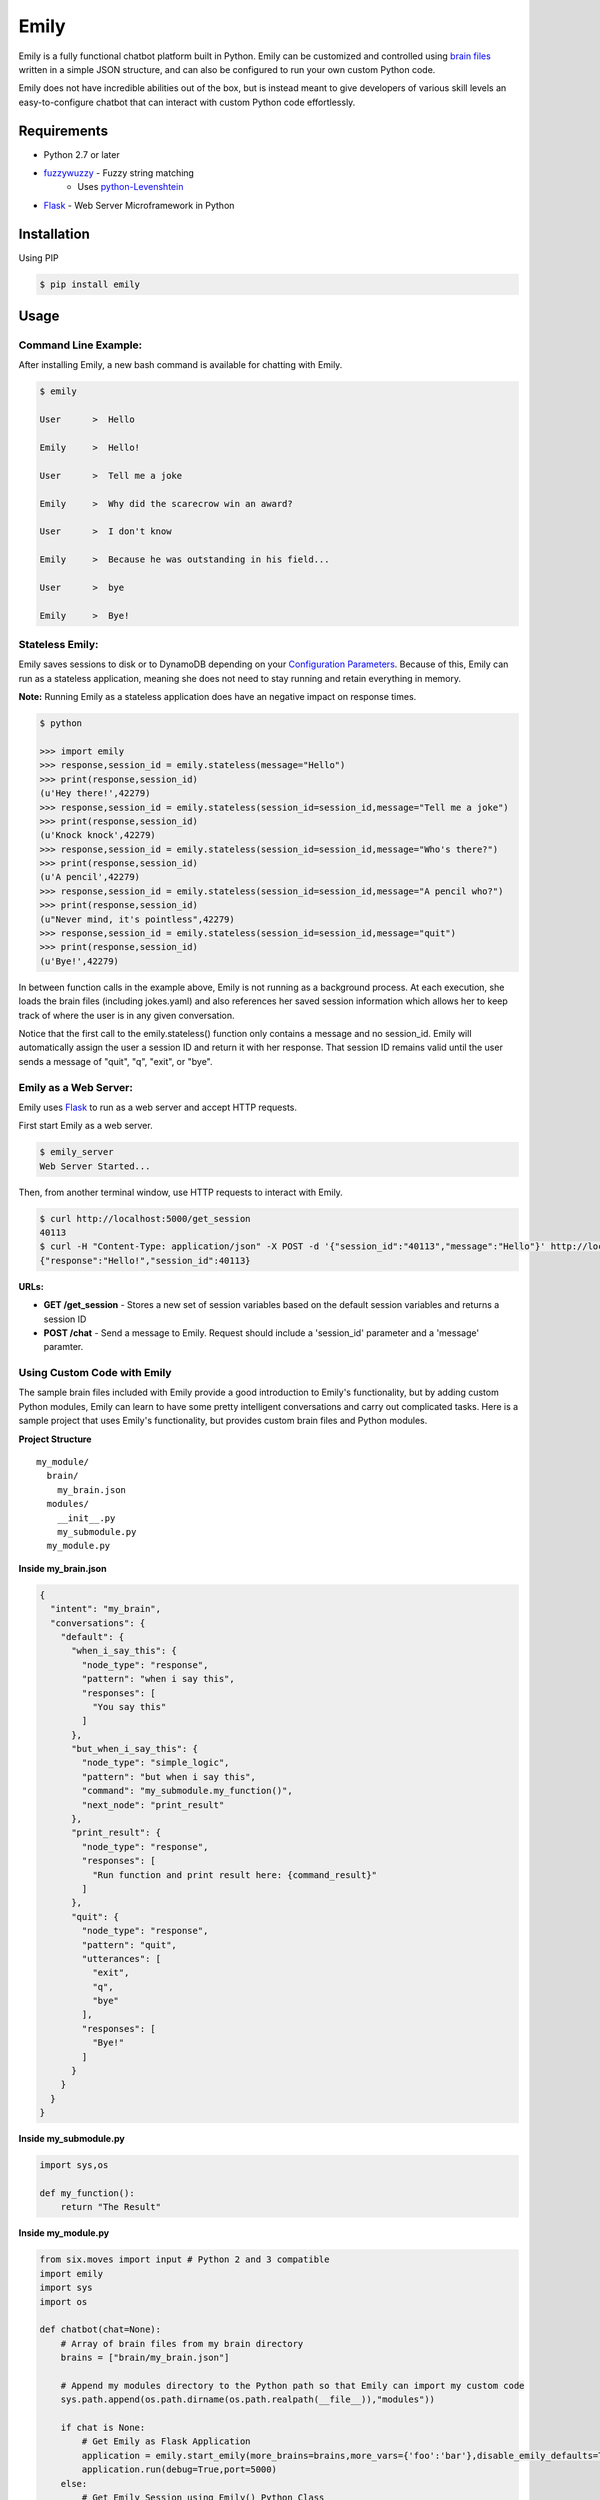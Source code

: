 =====
Emily
=====

Emily is a fully functional chatbot platform built in Python. Emily can be customized and controlled using `brain files`_ written in a simple JSON structure, and can also be configured to run your own custom Python code.

Emily does not have incredible abilities out of the box, but is instead meant to give developers of various skill levels an easy-to-configure chatbot that can interact with custom Python code effortlessly.

.. _brain files: brain/README.rst

Requirements
============

- Python 2.7 or later
- `fuzzywuzzy <https://github.com/seatgeek/fuzzywuzzy>`_ - Fuzzy string matching
    - Uses `python-Levenshtein <https://github.com/miohtama/python-Levenshtein>`_
- `Flask <https://github.com/pallets/flask>`_ - Web Server Microframework in Python

Installation
============

Using PIP

.. code-block:: bash

    $ pip install emily

Usage
=====

Command Line Example:
---------------------

After installing Emily, a new bash command is available for chatting with Emily.

.. code-block:: bash

    $ emily

    User      >  Hello

    Emily     >  Hello!

    User      >  Tell me a joke

    Emily     >  Why did the scarecrow win an award?
    
    User      >  I don't know
    
    Emily     >  Because he was outstanding in his field...
    
    User      >  bye
    
    Emily     >  Bye!

Stateless Emily:
-----------------

Emily saves sessions to disk or to DynamoDB depending on your `Configuration Parameters`_.
Because of this, Emily can run as a stateless application, meaning she does not need to stay running and retain everything in memory.

**Note:** Running Emily as a stateless application does have an negative impact on response times.

.. code-block:: bash

    $ python

    >>> import emily
    >>> response,session_id = emily.stateless(message="Hello")
    >>> print(response,session_id)
    (u'Hey there!',42279)
    >>> response,session_id = emily.stateless(session_id=session_id,message="Tell me a joke")
    >>> print(response,session_id)
    (u'Knock knock',42279)
    >>> response,session_id = emily.stateless(session_id=session_id,message="Who's there?")
    >>> print(response,session_id)
    (u'A pencil',42279)
    >>> response,session_id = emily.stateless(session_id=session_id,message="A pencil who?")
    >>> print(response,session_id)
    (u"Never mind, it's pointless",42279)
    >>> response,session_id = emily.stateless(session_id=session_id,message="quit")
    >>> print(response,session_id)
    (u'Bye!',42279)

In between function calls in the example above, Emily is not running as a background process. At each execution, she loads the brain files (including jokes.yaml) and also references her saved session information which allows her to keep track of where the user is in any given conversation.

Notice that the first call to the emily.stateless() function only contains a message and no session_id. Emily will automatically assign the user a session ID and return it with her response. That session ID remains valid until the user sends a message of "quit", "q", "exit", or "bye".

Emily as a Web Server:
----------------------

Emily uses `Flask <http://flask.pocoo.org/>`_ to run as a web server and accept HTTP requests.

First start Emily as a web server.

.. code-block:: bash

    $ emily_server
    Web Server Started...

Then, from another terminal window, use HTTP requests to interact with Emily.

.. code-block:: bash

    $ curl http://localhost:5000/get_session
    40113
    $ curl -H "Content-Type: application/json" -X POST -d '{"session_id":"40113","message":"Hello"}' http://localhost:5000/chat
    {"response":"Hello!","session_id":40113}

**URLs:**

- **GET /get_session** - Stores a new set of session variables based on the default session variables and returns a session ID
- **POST /chat** - Send a message to Emily. Request should include a 'session_id' parameter and a 'message' paramter.

Using Custom Code with Emily
----------------------------

The sample brain files included with Emily provide a good introduction to Emily's functionality, but by adding custom Python modules, Emily can learn to have some pretty intelligent conversations and carry out complicated tasks. Here is a sample project that uses Emily's functionality, but provides custom brain files and Python modules.

**Project Structure**

::

  my_module/
    brain/
      my_brain.json
    modules/
      __init__.py
      my_submodule.py
    my_module.py

**Inside my_brain.json**

.. code-block:: json

  {
    "intent": "my_brain",
    "conversations": {
      "default": {
        "when_i_say_this": {
          "node_type": "response",
          "pattern": "when i say this",
          "responses": [
            "You say this"
          ]
        },
        "but_when_i_say_this": {
          "node_type": "simple_logic",
          "pattern": "but when i say this",
          "command": "my_submodule.my_function()",
          "next_node": "print_result"
        },
        "print_result": {
          "node_type": "response",
          "responses": [
            "Run function and print result here: {command_result}"
          ]
        },
        "quit": {
          "node_type": "response",
          "pattern": "quit",
          "utterances": [
            "exit",
            "q",
            "bye"
          ],
          "responses": [
            "Bye!"
          ]
        }
      }
    }
  }

**Inside my_submodule.py**

.. code-block:: python

    import sys,os

    def my_function():
        return "The Result"

**Inside my_module.py**

.. code-block:: python

    from six.moves import input # Python 2 and 3 compatible
    import emily
    import sys
    import os

    def chatbot(chat=None):
        # Array of brain files from my brain directory
        brains = ["brain/my_brain.json"]

        # Append my modules directory to the Python path so that Emily can import my custom code
        sys.path.append(os.path.dirname(os.path.realpath(__file__)),"modules"))

        if chat is None:
            # Get Emily as Flask Application
            application = emily.start_emily(more_brains=brains,more_vars={'foo':'bar'},disable_emily_defaults=True)
            application.run(debug=True,port=5000)
        else:
            # Get Emily Session using Emily() Python Class
            session = emily.Emily(more_brains=brains,more_vars={'foo':'bar'},,disable_emily_defaults=True)
            session_id = session.get_session()
            session.start()

            # Enter while loop for command line chatting
            while True:
                user_input = input("User >  ")
                response,session_id = session.send(message=user_input,session_id=session_id)
                print("\nEmily >  {}\n".format(response))

                # Exit while loop if user enters word for quit
                if user_input.upper() in ['Q','QUIT','EXIT','BYE']:
                    break

    if __name__ == '__main__':
        chatbot(*sys.argv[1:]) if len(sys.argv) > 1 else chatbot()

**Example Run**

.. code-block:: bash

  $ python my_module.py chat
  User >  When I say this

  Emily >  You say this

  User >  but when I say this

  Emily >  Run function and print result here: The Result

  User >  exit

  Emily >  Bye!

Configuration Options
---------------------

All of Emily's configuration paramters can be altered when using the Emily() class or when running Emily as a web server using the start_emily() function.

Configuration parameters include:

- more_brains - Python List of full paths to additional brain files for Emily to consume. **Default:** None
- more_vars - Python Dictionary of additional session variables to add to Emily's default session variables. **Default:** None
- disable_emily_defaults - Boolean controlling whether Emily loads her default brain files or not. **Default:** False

In addition to the paramters above, any paramter contained in the emily/emily_conf/emily_config.yaml can also be passed in to the Emily() class or the start_emily() function. Information on those parameters can be found here: `Configuration Parameters`_

.. _Configuration Parameters: emily_conf/README.rst

**Example**

.. code-block:: python

    # Example with Emily() Class
    session = emily.Emily(more_brains=['other/brain.json'],disable_emily_defaults=True,logging_level='INFO',emily_port=8001,log_file='/full/path/to/my_log_dir/emily.log')
    session_id = session.get_session()
    session.start()

    # Example with start_emily() function (Flask app)
    application = emily.start_emily(more_vars={'foo':'bar'},logging_level='ERROR',emily_port=8001,source='DYNAMODB',region='us-west-2',session_vars_path='emily-dynamo-table')
    application.run(debug=True)